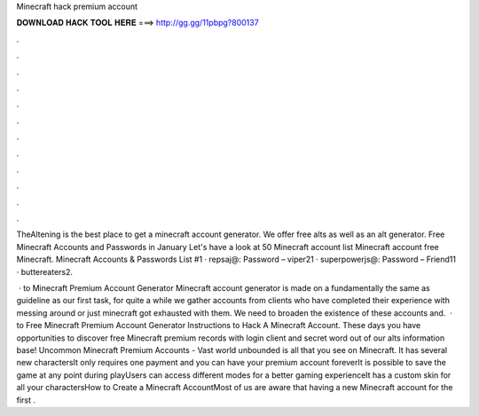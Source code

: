 Minecraft hack premium account



𝐃𝐎𝐖𝐍𝐋𝐎𝐀𝐃 𝐇𝐀𝐂𝐊 𝐓𝐎𝐎𝐋 𝐇𝐄𝐑𝐄 ===> http://gg.gg/11pbpg?800137



.



.



.



.



.



.



.



.



.



.



.



.

TheAltening is the best place to get a minecraft account generator. We offer free alts as well as an alt generator. Free Minecraft Accounts and Passwords in January Let's have a look at 50 Minecraft account list Minecraft account free Minecraft. Minecraft Accounts & Passwords List #1 · repsaj@: Password – viper21 · superpowerjs@: Password – Friend11 · buttereaters2.

 · to Minecraft Premium Account Generator Minecraft account generator is made on a fundamentally the same as guideline as our first task, for quite a while we gather accounts from clients who have completed their experience with messing around or just minecraft got exhausted with them. We need to broaden the existence of these accounts and.  · to Free Minecraft Premium Account Generator Instructions to Hack A Minecraft Account. These days you have opportunities to discover free Minecraft premium records with login client and secret word out of our alts information base! Uncommon Minecraft Premium Accounts - Vast world unbounded is all that you see on Minecraft. It has several new charactersIt only requires one payment and you can have your premium account foreverIt is possible to save the game at any point during playUsers can access different modes for a better gaming experienceIt has a custom skin for all your charactersHow to Create a Minecraft AccountMost of us are aware that having a new Minecraft account for the first .

